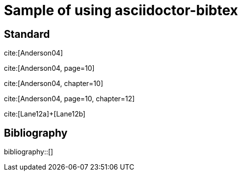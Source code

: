 = Sample of using asciidoctor-bibtex
:bibliography-database: biblio.bib

## Standard

cite:[Anderson04]

cite:[Anderson04, page=10]

cite:[Anderson04, chapter=10]

cite:[Anderson04, page=10, chapter=12]

cite:[Lane12a]+[Lane12b]

## Bibliography

bibliography::[]

